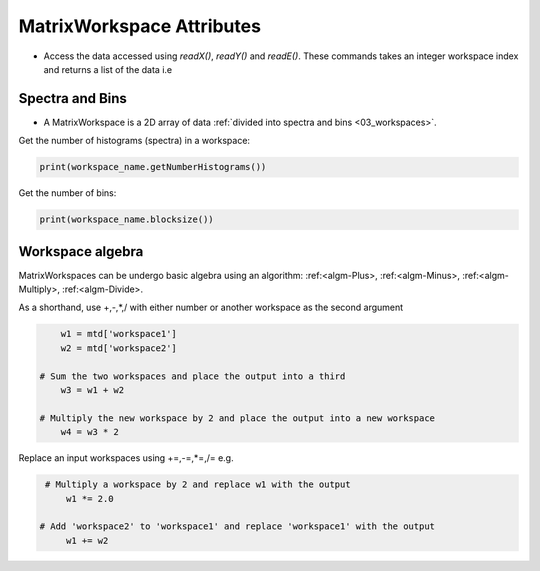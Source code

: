 .. _03_matrix_ws_attributes:

==========================
MatrixWorkspace Attributes
==========================


* Access the data accessed using `readX()`, `readY()` and `readE()`. These commands takes an integer workspace index and returns a list of the data i.e

Spectra and Bins
================

* A MatrixWorkspace is a 2D array of data :ref:`divided into spectra and bins <03_workspaces>`.

Get the number of histograms (spectra) in a workspace:

.. code-block:: python

	print(workspace_name.getNumberHistograms())

Get the number of bins:

.. code-block:: python

	print(workspace_name.blocksize())


Workspace algebra
=================

MatrixWorkspaces can be undergo basic algebra using an algorithm: :ref:<algm-Plus>, :ref:<algm-Minus>, :ref:<algm-Multiply>, :ref:<algm-Divide>.

As a shorthand, use +,-,*,/ with either number or another workspace as the second argument

.. code-block:: python

	w1 = mtd['workspace1']
	w2 = mtd['workspace2']

    # Sum the two workspaces and place the output into a third
	w3 = w1 + w2

    # Multiply the new workspace by 2 and place the output into a new workspace
	w4 = w3 * 2

Replace an input workspaces using +=,-=,*=,/= e.g.

.. code-block:: python

    # Multiply a workspace by 2 and replace w1 with the output
	w1 *= 2.0

   # Add 'workspace2' to 'workspace1' and replace 'workspace1' with the output
	w1 += w2
